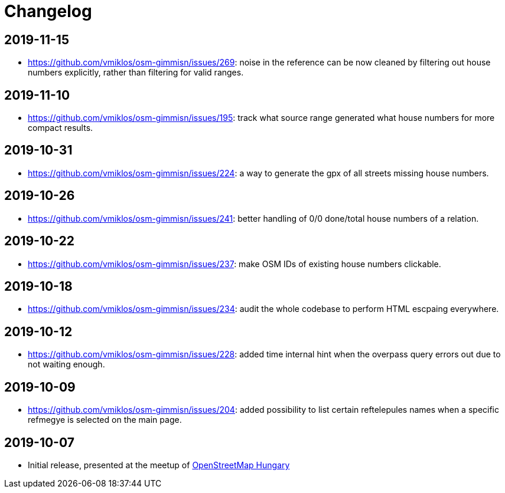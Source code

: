 = Changelog

== 2019-11-15

- <https://github.com/vmiklos/osm-gimmisn/issues/269>: noise in the reference can be now cleaned by
  filtering out house numbers explicitly, rather than filtering for valid ranges.

== 2019-11-10

- <https://github.com/vmiklos/osm-gimmisn/issues/195>: track what source range generated what house
  numbers for more compact results.

== 2019-10-31

- <https://github.com/vmiklos/osm-gimmisn/issues/224>: a way to generate the gpx of all streets
  missing house numbers.

== 2019-10-26

- <https://github.com/vmiklos/osm-gimmisn/issues/241>: better handling of 0/0 done/total house
  numbers of a relation.

== 2019-10-22

- <https://github.com/vmiklos/osm-gimmisn/issues/237>: make OSM IDs of existing house numbers
  clickable.

== 2019-10-18

- <https://github.com/vmiklos/osm-gimmisn/issues/234>: audit the whole codebase to perform HTML
  escpaing everywhere.

== 2019-10-12

- <https://github.com/vmiklos/osm-gimmisn/issues/228>: added time internal hint when the overpass
  query errors out due to not waiting enough.

== 2019-10-09

- <https://github.com/vmiklos/osm-gimmisn/issues/204>: added possibility to list certain
  reftelepules names when a specific refmegye is selected on the main page.

<<<<

== 2019-10-07

- Initial release, presented at the meetup of
  https://www.meetup.com/OpenStreetMap-Hungary/events/265262964/[OpenStreetMap Hungary]
